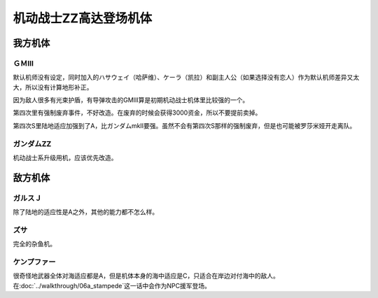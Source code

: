 .. _srw4_units_ms_gundam_zz:

机动战士ZZ高达登场机体
========================================
-----------------
我方机体
-----------------

^^^^^^^^^^^^^^^^^^
ＧＭⅢ
^^^^^^^^^^^^^^^^^^

.. grid:: 

    .. grid-item-card::
        :columns: 2   

        .. image:: ../units/images/portrait/srw4_units_portrait_14.png

        | HP 2000
        | EN 180
        | 装甲 240
        | 运动性 36
        | 限界 170

    .. grid-item-card::
        :columns: auto

        | 编码 14
        | 类型 陆
        | 移动力 7
        | 大小 M
        | 空🚫→D
        | 陆B(A)
        | 海C
        | 宇A
        | シールド
    .. grid-item-card:: バルカン(P)
        :columns: auto

        | 攻击 360
        | 射程 1
        | 命中 +35
        | 暴击 -10
        | 空A陆A海A宇A
        | 弹数 5
    .. grid-item-card:: 小型ミサイル
        :columns: auto

        | 攻击 720
        | 射程 1~4
        | 命中 +5
        | 暴击 +0
        | 空A陆A海A宇A
        | 弹数 3
    .. grid-item-card:: ミサイルランチャー
        :columns: auto

        | 攻击 880
        | 射程 1~5
        | 命中 +5
        | 暴击 +0
        | 空A陆A海A宇A
        | 弹数 5
    .. grid-item-card:: ビームサーベル(P)🤛
        :columns: auto

        | 攻击 980
        | 射程 1
        | 命中 +20
        | 暴击 +20
        | 空🚫陆A海A宇A
    .. grid-item-card:: ビームライフル(B)	
        :columns: auto

        | 攻击 1100
        | 射程 1~6
        | 命中 +0
        | 暴击 +10
        | 空A陆A海🚫宇A
        | 弹数 8

默认机师没有设定，同时加入的ハサウェイ（哈萨维）、ケーラ（凯拉）和副主人公（如果选择没有恋人）作为默认机师差异又太大，所以没有计算地形补正。

因为敌人很多有光束护盾，有导弹攻击的GMIII算是初期机动战士机体里比较强的一个。

第四次里有强制废弃事件，不好改造。在废弃的时候会获得3000资金，所以不要提前卖掉。

第四次S里陆地适应加强到了A，比ガンダムmkII要强。虽然不会有第四次S那样的强制废弃，但是也可能被罗莎米娅开走离队。


^^^^^^^^^^^^^^^^^^^^
ガンダムZZ
^^^^^^^^^^^^^^^^^^^^
机动战士系升级用机，应该优先改造。

-----------------
敌方机体
-----------------

^^^^^^^^^^^^^^^^^^
ガルスＪ
^^^^^^^^^^^^^^^^^^
除了陆地的适应性是A之外，其他的能力都不怎么样。

^^^^^^^^^^
ズサ
^^^^^^^^^^
完全的杂鱼机。

^^^^^^^^^^^^^^^^^^^^
ケンプファー
^^^^^^^^^^^^^^^^^^^^
很奇怪地武器全体对海适应都是A，但是机体本身的海中适应是C，只适合在岸边对付海中的敌人。在\ :doc:`../walkthrough/06a_stampede`\ 这一话中会作为NPC援军登场。


